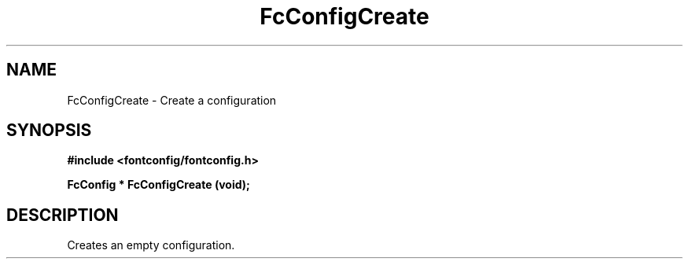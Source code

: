 .\" This manpage has been automatically generated by docbook2man 
.\" from a DocBook document.  This tool can be found at:
.\" <http://shell.ipoline.com/~elmert/comp/docbook2X/> 
.\" Please send any bug reports, improvements, comments, patches, 
.\" etc. to Steve Cheng <steve@ggi-project.org>.
.TH "FcConfigCreate" "3" "2022/03/31" "Fontconfig 2.14.0" ""

.SH NAME
FcConfigCreate \- Create a configuration
.SH SYNOPSIS
.sp
\fB#include <fontconfig/fontconfig.h>
.sp
FcConfig * FcConfigCreate (void\fI\fB);
\fR
.SH "DESCRIPTION"
.PP
Creates an empty configuration.
